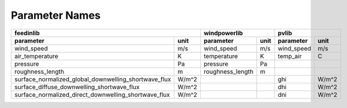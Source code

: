 Parameter Names
---------------

====================================================  ======  ==================  ======  ==================  ======
                                               feedinlib                windpowerlib                       pvlib
------------------------------------------------------------  --------------------------  --------------------------
  parameter                                            unit    parameter           unit    parameter           unit
====================================================  ======  ==================  ======  ==================  ======
wind_speed	                                      m/s      wind_speed           m/s	   wind_speed          m/s
air_temperature	                                      K	       temperature          K	   temp_air	       C
pressure	                                      Pa       pressure	            Pa
roughness_length	                              m	       roughness_length     m
surface_normalized_global_downwelling_shortwave_flux  W/m^2			           ghi                W/m^2
surface_diffuse_downwelling_shortwave_flux	      W/m^2			           dhi                W/m^2
surface_normalized_direct_downwelling_shortwave_flux  W/m^2			           dni                W/m^2
====================================================  ======  ==================  ======  ==================  ======

